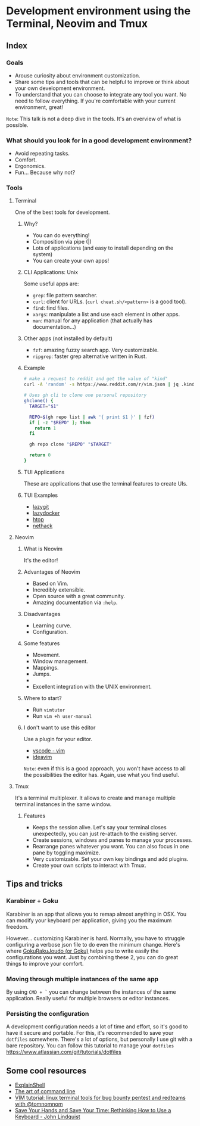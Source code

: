 * Development environment using the Terminal, Neovim and Tmux
** Index
*** Goals
- Arouse curiosity about environment customization.
- Share some tips and tools that can be helpful to improve or think about your own development environment.
- To understand that you can choose to integrate any tool you want. No need to follow everything. If you're comfortable with your current environment, great!

~Note~: This talk is not a deep dive in the tools. It's an overview of what is possible.

*** What should you look for in a good development environment?
- Avoid repeating tasks.
- Comfort.
- Ergonomics.
- Fun... Because why not?

*** Tools
**** Terminal
One of the best tools for development.

***** Why?
- You can do everything!
- Composition via pipe (|)
- Lots of applications (and easy to install depending on the system)
- You can create your own apps!

***** CLI Applications: Unix
Some useful apps are:

- ~grep~: file pattern searcher.
- ~curl~: client for URLs. (~curl cheat.sh/<pattern>~ is a good tool).
- ~find~: find files.
- ~xargs~: manipulate a list and use each element in other apps.
- ~man~: manual for any application (that actually has documentation...)

***** Other apps (not installed by default)
- ~fzf~: amazing fuzzy search app. Very customizable.
- ~ripgrep~: faster grep alternative written in Rust.

***** Example
#+begin_src bash
# make a request to reddit and get the value of "kind"
curl -A 'random' -s https://www.reddit.com/r/vim.json | jq .kind
#+end_src

#+begin_src bash
# Uses gh cli to clone one personal repository
ghclone() {
  TARGET="$1"

  REPO=$(gh repo list | awk '{ print $1 }' | fzf)
  if [ -z "$REPO" ]; then
    return 1
  fi

  gh repo clone "$REPO" "$TARGET"

  return 0
}
#+end_src

***** TUI Applications
These are applications that use the terminal features to create UIs.

***** TUI Examples
- [[https://github.com/jesseduffield/lazygit][lazygit]]
- [[https://github.com/jesseduffield/lazydocker][lazydocker]]
- [[https://htop.dev/][htop]]
- [[https://www.nethack.org/common/index.html][nethack]]

**** Neovim
***** What is Neovim
It's the editor!

***** Advantages of Neovim
- Based on Vim.
- Incredibly extensible.
- Open source with a great community.
- Amazing documentation via ~:help~.

***** Disadvantages
- Learning curve.
- Configuration.

***** Some features
- Movement.
- Window management.
- Mappings.
- Jumps.
-
- Excellent integration with the UNIX environment.

***** Where to start?
- Run ~vimtutor~
- Run ~vim +h user-manual~

***** I don't want to use this editor
Use a plugin for your editor.
- [[https://marketplace.visualstudio.com/items?itemName=vscodevim.vim][vscode - vim]]
- [[https://github.com/JetBrains/ideavim][ideavim]]

~Note~: even if this is a good approach, you won't have access to all the possibilities the editor has. Again, use what you find useful.

**** Tmux
It's a terminal multiplexer. It allows to create and manage multiple terminal instances in the same window.

***** Features
- Keeps the session alive. Let's say your terminal closes unexpectedly, you can just re-attach to the existing server.
- Create sessions, windows and panes to manage your processes.
- Rearrange panes whatever you want. You can also focus in one pane by toggling maximize.
- Very customizable. Set your own key bindings and add plugins.
- Create your own scripts to interact with Tmux.

** Tips and tricks
*** Karabiner + Goku
Karabiner is an app that allows you to remap almost anything in OSX. You can modify your keyboard per application, giving you the maximum freedom.

However... customizing Karabiner is hard. Normally, you have to struggle configuring a verbose json file to do even the minimum change. Here's where [[https://github.com/yqrashawn/GokuRakuJoudo][GokuRakuJoudo (or Goku)]] helps you to write easily the configurations you want. Just by combining these 2, you can do great things to improve your comfort.

*** Moving through multiple instances of the same app
By using ~CMD + `~ you can change between the instances of the same
application. Really useful for multiple browsers or editor instances.

*** Persisting the configuration
A development configuration needs a lot of time and effort, so it's good
to have it secure and portable. For this, it's recommended to save your
~dotfiles~ somewhere. There's a lot of options, but personally I use git
with a bare repository. You can follow this tutorial to manage your
~dotfiles~ https://www.atlassian.com/git/tutorials/dotfiles

** Some cool resources
- [[https://explainshell.com/][ExplainShell]]
- [[https://github.com/jlevy/the-art-of-command-line][The art of command line]]
- [[https://www.youtube.com/watch?v=l8iXMgk2nnY][VIM tutorial: linux terminal tools for bug bounty pentest and redteams with @tomnomnom]]
- [[https://egghead.io/talks/egghead-save-your-hands-and-save-your-time-rethinking-how-to-use-a-keyboard][Save Your Hands and Save Your Time: Rethinking How to Use a Keyboard - John Lindquist]]
